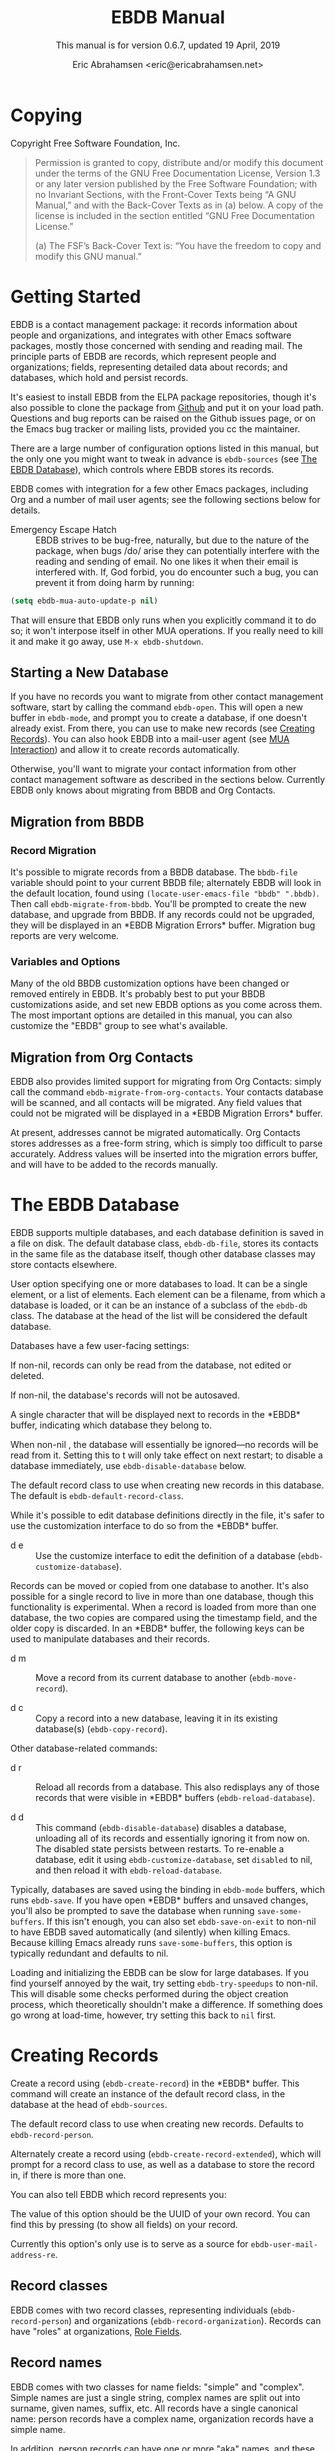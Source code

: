 # -*- sentence-end-double-space: t -*-
#+TEXINFO_CLASS: info
#+TEXINFO_HEADER: @syncodeindex vr cp
#+TEXINFO_HEADER: @syncodeindex fn cp
#+TEXINFO_HEADER: @syncodeindex ky cp
#+AUTHOR: Eric Abrahamsen <eric@ericabrahamsen.net>
#+TITLE: EBDB Manual
#+SUBTITLE: This manual is for version 0.6.7, updated 19 April, 2019
#+TEXINFO_DIR_CATEGORY: Emacs
#+TEXINFO_DIR_TITLE: EBDB: (ebdb)
#+TEXINFO_DIR_DESC: Contact management package
#+OPTIONS: *:nil num:t toc:2 h:4 num:3
#+MACRO: buf \ast{}$1\ast{}
#+MACRO: kbd @@texinfo:@kbd{$1}@@

* Copying
:PROPERTIES:
:COPYING:  t
:END:

Copyright \copy 2016 Free Software Foundation, Inc.

#+BEGIN_QUOTE
Permission is granted to copy, distribute and/or modify this document
under the terms of the GNU Free Documentation License, Version 1.3 or
any later version published by the Free Software Foundation; with no
Invariant Sections, with the Front-Cover Texts being “A GNU Manual,”
and with the Back-Cover Texts as in (a) below.  A copy of the license
is included in the section entitled “GNU Free Documentation License.”

(a) The FSF’s Back-Cover Text is: “You have the freedom to copy and
modify this GNU manual.”
#+END_QUOTE
* Getting Started
EBDB is a contact management package: it records information about
people and organizations, and integrates with other Emacs software
packages, mostly those concerned with sending and reading mail.  The
principle parts of EBDB are records, which represent people and
organizations; fields, representing detailed data about records; and
databases, which hold and persist records.

It's easiest to install EBDB from the ELPA package repositories,
though it's also possible to clone the package from [[https:github.com/girzel/ebdb][Github]] and put it
on your load path.  Questions and bug reports can be raised on the
Github issues page, or on the Emacs bug tracker or mailing lists,
provided you cc the maintainer.

There are a large number of configuration options listed in this
manual, but the only one you might want to tweak in advance is
~ebdb-sources~ (see [[id:9a02f8fb-01e2-4cd8-8166-608814a031f7][The EBDB Database]]), which controls where EBDB
stores its records.

EBDB comes with integration for a few other Emacs packages, including
Org and a number of mail user agents; see the following sections below
for details.

- Emergency Escape Hatch :: EBDB strives to be bug-free, naturally,
  but due to the nature of the package, when bugs /do/ arise they can
  potentially interfere with the reading and sending of email.  No one
  likes it when their email is interfered with.  If, God forbid, you
  do encounter such a bug, you can prevent it from doing harm by
  running:

#+begin_src emacs-lisp
  (setq ebdb-mua-auto-update-p nil)
#+end_src

  That will ensure that EBDB only runs when you explicitly command it
  to do so; it won't interpose itself in other MUA operations.  If you
  really need to kill it and make it go away, use ~M-x ebdb-shutdown~.

** Starting a New Database
#+FINDEX: ebdb-open
If you have no records you want to migrate from other contact
management software, start by calling the command ~ebdb-open~.  This
will open a new buffer in ~ebdb-mode~, and prompt you to create a
database, if one doesn't already exist.  From there, you can use
{{{kbd(c)}}} to make new records (see [[id:692cde31-73be-4faf-b436-7eae8a5d02d1][Creating Records]]).  You can also
hook EBDB into a mail-user agent (see [[id:6a16bc3a-dd20-48af-b532-d5a39da6ab55][MUA Interaction]]) and allow it to
create records automatically.

Otherwise, you'll want to migrate your contact information from other
contact management software as described in the sections below.
Currently EBDB only knows about migrating from BBDB and Org Contacts.
** Migration from BBDB
#+CINDEX: Migration from BBDB
*** Record Migration
#+FINDEX: ebdb-migrate-from-bbdb
It's possible to migrate records from a BBDB database.  The
~bbdb-file~ variable should point to your current BBDB file;
alternately EBDB will look in the default location, found using
~(locate-user-emacs-file "bbdb" ".bbdb)~.  Then call
~ebdb-migrate-from-bbdb~.  You'll be prompted to create the new
database, and upgrade from BBDB.  If any records could not be
upgraded, they will be displayed in an {{{buf(EBDB Migration
Errors)}}} buffer.  Migration bug reports are very welcome.
*** Variables and Options
Many of the old BBDB customization options have been changed or
removed entirely in EBDB.  It's probably best to put your BBDB
customizations aside, and set new EBDB options as you come across
them.  The most important options are detailed in this manual, you can
also customize the "EBDB" group to see what's available.
** Migration from Org Contacts
#+CINDEX: Migration from Org Contacts
#+FINDEX: ebdb-migrate-from-org-contacts
EBDB also provides limited support for migrating from Org Contacts:
simply call the command ~ebdb-migrate-from-org-contacts~.  Your
contacts database will be scanned, and all contacts will be migrated.
Any field values that could not be migrated will be displayed in a
{{{buf(EBDB Migration Errors)}}} buffer.

At present, addresses cannot be migrated automatically.  Org Contacts
stores addresses as a free-form string, which is simply too difficult
to parse accurately.  Address values will be inserted into the
migration errors buffer, and will have to be added to the records
manually.
* The EBDB Database
:PROPERTIES:
:ID:       9a02f8fb-01e2-4cd8-8166-608814a031f7
:END:
EBDB supports multiple databases, and each database definition is
saved in a file on disk.  The default database class, ~ebdb-db-file~,
stores its contacts in the same file as the database itself, though
other database classes may store contacts elsewhere.

#+CINDEX: Creating a database
#+CINDEX: Databases
#+TEXINFO: @defopt ebdb-sources
User option specifying one or more databases to load.  It can be a
single element, or a list of elements.  Each element can be a
filename, from which a database is loaded, or it can be an instance of
a subclass of the ~ebdb-db~ class.  The database at the head of the
list will be considered the default database.
#+TEXINFO: @end defopt

Databases have a few user-facing settings:

#+ATTR_TEXINFO: :options Database @code{boolean} read-only
#+begin_deftypeivar
If non-nil, records can only be read from the database, not edited or
deleted.
#+end_deftypeivar

#+ATTR_TEXINFO: :options Database @code{boolean} auto-save
#+begin_deftypeivar
If non-nil, the database's records will not be autosaved.
#+end_deftypeivar

#+ATTR_TEXINFO: :options Database @code{character} buffer-char
#+begin_deftypeivar
A single character that will be displayed next to records in the
{{{buf(EBDB)}}} buffer, indicating which database they belong to.
#+end_deftypeivar

#+ATTR_TEXINFO: :options Database @code{boolean} disabled
#+begin_deftypeivar
When non-nil , the database will essentially be ignored---no records
will be read from it.  Setting this to t will only take effect on next
restart; to disable a database immediately, use
~ebdb-disable-database~ below.
#+end_deftypeivar

#+ATTR_TEXINFO: :options Database @code{symbol} record-class
#+begin_deftypeivar
The default record class to use when creating new records in this
database.  The default is ~ebdb-default-record-class~.
#+end_deftypeivar

While it's possible to edit database definitions directly in the file,
it's safer to use the customization interface to do so from the
{{{buf(EBDB)}}} buffer.

#+attr_texinfo: :indic @kbd
- d e ::

     #+KINDEX: d e
     Use the customize interface to edit the definition of a database
     (~ebdb-customize-database~).

Records can be moved or copied from one database to another. It's also
possible for a single record to live in more than one database, though
this functionality is experimental. When a record is loaded from more
than one database, the two copies are compared using the timestamp
field, and the older copy is discarded.  In an {{{buf(EBDB)}}} buffer,
the following keys can be used to manipulate databases and their
records.

#+attr_texinfo: :indic @kbd
- d m ::

     #+KINDEX: d m
     Move a record from its current database to another
     (~ebdb-move-record~).

- d c ::

     #+KINDEX: d c
      Copy a record into a new database, leaving it in its existing
     database(s) (~ebdb-copy-record~).

Other database-related commands:

#+attr_texinfo: :indic @kbd
- d r ::

     #+KINDEX: d r
     Reload all records from a database.  This also redisplays any of
     those records that were visible in {{{buf(EBDB)}}} buffers
     (~ebdb-reload-database~).

- d d ::

     #+KINDEX: d d
     This command (~ebdb-disable-database~) disables a database,
     unloading all of its records and essentially ignoring it from now
     on.  The disabled state persists between restarts.  To re-enable
     a database, edit it using ~ebdb-customize-database~, set
     ~disabled~ to nil, and then reload it with
     ~ebdb-reload-database~.

#+CINDEX: Saving the database
#+VINDEX: ebdb-save-on-exit
Typically, databases are saved using the {{{kbd(s)}}} binding in
~ebdb-mode~ buffers, which runs ~ebdb-save~.  If you have open
{{{buf(EBDB)}}} buffers and unsaved changes, you'll also be prompted
to save the database when running ~save-some-buffers~.  If this isn't
enough, you can also set ~ebdb-save-on-exit~ to non-nil to have EBDB
saved automatically (and silently) when killing Emacs. Because killing
Emacs already runs ~save-some-buffers~, this option is typically
redundant and defaults to nil.

#+CINDEX: Loading databases
#+CINDEX: Database load times
#+VINDEX: ebdb-try-speedups
Loading and initializing the EBDB can be slow for large databases.  If
you find yourself annoyed by the wait, try setting ~ebdb-try-speedups~
to non-nil.  This will disable some checks performed during the object
creation process, which theoretically shouldn't make a difference.  If
something does go wrong at load-time, however, try setting this back
to ~nil~ first.
* Creating Records
:PROPERTIES:
:ID:       692cde31-73be-4faf-b436-7eae8a5d02d1
:END:
#+CINDEX: Creating records
#+KINDEX: c
#+FINDEX: ebdb-create-record
Create a record using {{{kbd(c)}}} (~ebdb-create-record~) in the
{{{buf(EBDB)}}} buffer.  This command will create an instance of the
default record class, in the database at the head of ~ebdb-sources~.

#+ATTR_TEXINFO: :options ebdb-default-record-class
#+begin_defopt
The default record class to use when creating new records.  Defaults
to ~ebdb-record-person~.
#+end_defopt

#+FINDEX: ebdb-create-record-extended
#+KINDEX: C
Alternately create a record using {{{kbd(C)}}}
(~ebdb-create-record-extended~), which will prompt for a record class to use,
as well as a database to store the record in, if there is more than
one.

You can also tell EBDB which record represents you:

#+ATTR_TEXINFO: :options ebdb-record-self
#+begin_defopt
The value of this option should be the UUID of your own record.  You
can find this by pressing {{{kbd(T)}}} (to show all fields) on your
record.
#+end_defopt

Currently this option's only use is to serve as a source for
~ebdb-user-mail-address-re~.
** Record classes
EBDB comes with two record classes, representing individuals
(~ebdb-record-person~) and organizations (~ebdb-record-organization~).
Records can have "roles" at organizations, [[id:1398bd78-b380-4f36-ab05-44ea5ca8632f][Role Fields]].
** Record names
EBDB comes with two classes for name fields: "simple" and "complex".
Simple names are just a single string, complex names are split out
into surname, given names, suffix, etc.  All records have a single
canonical name: person records have a complex name, organization
records have a simple name.

In addition, person records can have one or more "aka" names, and
these akas can be either simple or complex.  When adding fields to a
record, the simple name class is labeled "nickname", and the complex
class is labeled "alt name".
* Record Fields
:PROPERTIES:
:ID:       4170bd36-64bf-44b4-87d0-29fbed968851
:END:
** Inserting New Fields
#+CINDEX: Inserting new fields
#+KINDEX: i
#+FINDEX: ebdb-insert-field
Pressing {{{kbd(i)}}} (~ebdb-insert-field~) with point on a record
will prompt for a field type, then field values, and add the field to
the record.  See below for more information about the various kinds of
fields.

When entering field data, optional data can be skipped by entering a
blank string, or by pressing {{{kbd(C-g)}}}.  The first {{{kbd(C-g)}}}
will cancel the current data prompt; the second {{{kbd(C-g)}}} will
cancel the creation of the field altogether.  For instance, when
creating address fields, EBDB will allow you to create an arbitrary
number of street lines.  When you've added enough, either enter a
blank string, or hit {{{kbd(C-g)}}}.
** Editing Existing Fields
#+CINDEX: Editing fields
#+KINDEX: e
#+FINDEX: ebdb-edit-field
Pressing {{{kbd(e)}}} (~ebdb-edit-field~) with point on a field will
allow you to edit an existing field, with the previous values as
defaults.

#+KINDEX: E
#+FINDEX: ebdb-edit-field-customize
Alternately, press {{{kbd(E)}}} (~ebdb-edit-field-customize~) to edit
the field's values using the Customize interface.  Some fields have
slots that can only be edited this way; other fields have slots that
cannot be edited at all once the field is created.
** Deleting Records and Fields
#+CINDEX: Deleting records
#+CINDEX: Deleting fields
#+KINDEX: C-k
#+FINDEX: ebdb-delete-record-or-field
Pressing {{{kbd(C-k)}}} on a field will ask you for confirmation, then
delete the field.  Pressing {{{kbd(C-k)}}} while point is on or before
a record's main name will instead prompt to delete the whole record.
** Field Types
:PROPERTIES:
:ID:       cb2190f4-f2e6-4082-9671-24e11e5cc0c6
:END:
Fields can be classed in a few different categories.  Some are
"plumbing" fields, that are present for all records, but not generally
visible or user-editable: these include the creation date, timestamp,
and UUID.  You can view these fields by hitting {{{kbd(T)}}} on the
record.  Other fields are "built-in": basic fields that get special
treatment.  These include the name, mail, phone, address, and notes
fields.  EBDB comes with default classes for these fields: if you
would like to use different defaults, you can create new classes
(inheriting from the existing ones) and use those instead.  See
[[id:a58993a8-0631-459f-8bd6-7155bb6df605][Hacking EBDB]] for more information.

Besides the "plumbing" and "built-in" fields, all other fields are
referred to as "user" fields.  These can hold any kind of information
you want to associate with a record.  Some user fields are simple
string keys and string values; others have more complicated data
structures and behavior.

When adding a field to a record, you'll be prompted for a field type.
The list will include the built-in fields, more complicated field
types, and also all the simple string keys you've defined so far.  If
you enter a string key that EBDB hasn't seen before, it will prompt
for confirmation, then define that key for future use.

EBDB comes with more complicated classes including "anniversary",
"url", "id", "relation", "role" and more.  Many of these fields have
their own list of labels: for instance, anniversary fields may be
labeled "birthday" or "wedding", and URL fields might be labeled
"homepage" or "file-sharing".

In the case of fields with labels, you'll first choose the general
field ("anniversary"), then enter the field data, and lastly choose a
label ("birthday").  Again, if you choose a label that hasn't been
seen before, EBDB will first prompt for confirmation, then define the
label for future use.  You can also enter an empty string or hit
{{{kbd(C-g)}}} to omit the label altogether.

Loading secondary libraries may make more field types available.
*** Role fields
:PROPERTIES:
:ID:       1398bd78-b380-4f36-ab05-44ea5ca8632f
:END:
One type of field worth mentioning in particular is the role field.
EBDB records come in two types at present: person and organization.
People have roles at organizations: jobs, volunteer positions, etc.
People are also likely to have roles at more than one organization.

When adding a role field to a record, you'll be prompted for a string
label denoting eg.@@texinfo:@:@@ a job title, prompted for an
organization, and prompted for a mail address that belongs only to
this role field (ie.@@texinfo:@:@@ an institutional email address).
If the organization has a "domain" field type, and the person has an
existing mail address that matches that domain, you'll be prompted to
move that address to the role field.

When viewing organization records, the role fields for all related
person records are also displayed as part of the organization record.

If a person's role at an organization later comes to an end, the role
field can be deleted, or marked as "defunct", if record keeping is
desired.  This can only be done using the customize-based editing
interface (the {{{kbd(E)}}} key on the role field).

In fact, in addition to a mail field, role fields can contain an
arbitrary number of other fields, representing metadata about the role
(an employee number, employment start date, etc).  The author has yet
to come up with a good interface for viewing and manipulating these
extra fields, however, so the functionality remains hidden.
Suggestions are very welcome.

#+FINDEX: ebdb-create-record-and-role
It can often feel a little clunky creating a new organization to
associate with a person, or vice versa.  EBDB provides a convenience
function to create a new person or organization record, and associate
it with the existing record under point, in one step, using the
{{{kbd(F)}}}.  This will create a new organization if point is on a
person record, or a new person if point is on an organization.

*** Tag field
:PROPERTIES:
:ID:       d9073bc7-8731-4919-9fc0-7d1dcf98426e
:END:
EBDB comes with a field holding arbitrary tags for records.  When
searching on the tags field (using {{{kbd(/ t)}}} and selecting
"tags"), EBDB provides the same tag search syntax as Org does,
eg.@@texinfo:@:@@ "work|laptop+night".  @@texinfo:@xref{Matching
tags and properties,,,org}@@ for more information.

The @@texinfo:@file{@@ebdb-org@@texinfo:}@@ library alters the
behavior of this class, offering all the user's Org-file tags for
completion.  [[id:ee6b5ccb-a7a6-4c42-84a5-9eb0bbdc040f][Org Integration]].
*** Mail folder field
The "mail folder" field is used to indicate which folder or group
incoming mail from the contact should be filed into.  Currently only
Gnus supports this; support in other MUAs is forthcoming.
* MUA Interaction
:PROPERTIES:
:ID:       6a16bc3a-dd20-48af-b532-d5a39da6ab55
:END:
One of EBDB's most important features is the ability to create, update
and display records based on messages received or sent in your mail
user agent(s).  In theory, EBDB can be integrated with any software
package, but it's most common to use it in conjunction with sending
and receiving emails.
** Loading MUA Code

MUA code is activated simply by loading the relevant library.  Keep in
mind that mail-reading clients and mail-sending clients are considered
separate MUAs.  For instance, if you use the Gnus package for reading
mail, and Message for sending it, you'll want two require statements:

#+BEGIN_SRC elisp
(require 'ebdb-gnus)
(require 'ebdb-message)
#+END_SRC

There are other packages that provide other MUA integration: these are
likewise activated simply by requiring the relevant library, named
"ebdb-<MUA>".  MUAs supported by EBDB include gnus, message, mh-e,
mu4e, wl, and rmail.
** Display and Updating

#+CINDEX: MUA Display
#+CINDEX: MUA Updating
When a message is opened in an MUA, EBDB can do certain things with
the records referenced in that message. It can:

- Pop up a buffer displaying the records.
- Create new records, or alter existing records, based on information
   provided by the MUA.
- Run automatic rules to edit the records.
- Provide keybindings to manually edit the records.

Each of these functionalities is optional, and can be customized
independently of the others.
*** Pop-up Buffers
#+CINDEX: Pop-up buffers
Each MUA creates its own EBDB pop-up buffer, with a name like
{{{buf(EBDB-Gnus)}}} or {{{buf(EBDB-Rmail)}}}.  MUAs will re-use their
own buffers, and will not interfere with buffers the user has created
using the ~ebdb~ command, or by cloning or renaming existing buffers.

#+ATTR_TEXINFO: :options ebdb-mua-pop-up
#+begin_defopt
If nil, MUAs will not automatically pop up buffers.  It is still
possible to manually create the buffer using interactive commands (see
below).
#+end_defopt

#+ATTR_TEXINFO: :options ebdb-mua-default-formatter
#+begin_defopt
The default formatter to use for MUA pop-up buffers.  The value of
this option should be an instance of either the
~ebdb-formatter-ebdb-multiline~ or the ~ebdb-formatter-ebdb-oneline~
class; it defaults to ~ebdb-default-multiline-formatter~.  Other
likely options would be the value of ~ebdb-default-oneline-formatter~,
or a custom-made formatter, see [[id:20fc7a2a-55a9-43ef-9534-9e5887682a88][Customizing Record Display]].
#+end_defopt

EBDB can also integrate with atomic windows (@@texinfo:@xref{Atomic
Windows,,,elisp}@@).

#+ATTR_TEXINFO: :options ebdb-join-atomic-windows
#+begin_defopt
When non-nil (the default), EBDB buffers that are popped up within
existing atomic windows will become part of the atomic window.
Otherwise they will be opened to one side of the atomic window.
#+end_defopt

#+ATTR_TEXINFO: :options ebdb-default-window-size
#+begin_defopt
Set to a float between 0 and 1 to specify how much of an existing
window the popped-up {{{buf(EBDB)}}} buffer should occupy.
#+end_defopt

In addition, each MUA has its own customization option for controlling
the window size of pop-up buffers.  Each option is named as
~ebdb-<MUA>-window-size~, and each defaults to
~ebdb-default-window-size~.

Beyond this, there are no other user customization options controlling
the layout of MUA pop-up buffers.  Further customization will likely
be added in the future: please complain to the author.
*** Auto-Updating Records
EBDB can automatically update the name and mail addresses of records
based on information in an MUA message. The first and most important
option governing this behavior is:

#+ATTR_TEXINFO: :options ebdb-mua-auto-update-p
#+begin_defopt
This option determines how EBDB acts upon mail addresses found in
incoming messages.  If nil, nothing will happen.  Other options
include the symbols ~existing~ (only search for and display existing
records), ~update~ (only find existing records, and update their name
and mail fields as necessary), ~query~ (find existing records, and
query about the editing and creation of new records), and ~create~
(automatically create new records).  A value of ~t~ is considered
equivalent to ~create~.  The option can also be set to a function
(called with no arguments) which returns one of the above symbols.
#+end_defopt

For instance, say you want to automatically create records for
addresses you send mail to, but _not_ when sending messages to
newsgroups.  If you're using ~message-mode~, you could use the
following:

#+begin_src elisp
  (setq ebdb-message-auto-update-p
        (lambda ()
          (unless (ebdb-mua-message-header "Newsgroups")
            'query)))
#+end_src

This option only governs what EBDB does automatically, each time a
message is displayed.  The same process can be run interactively using
the commands below.

In many cases it's useful to have different auto-update behavior in
different MUAs.  In particular, you might want to automatically create
records for addresses as you send messages to them, but retain manual
control over creating records from messages you receive.  EBDB
provides two more-specific versions of ~ebdb-mua-auto-update-p~:

#+ATTR_TEXINFO: :options ebdb-mua-sender-update-p
#+begin_defopt
The default "update-p" value for all mail-sending MUAs.
#+end_defopt

#+ATTR_TEXINFO: :options ebdb-mua-reader-update-p
#+begin_defopt
The default "update-p" value for all mail-reading MUAs.
#+end_defopt

#+VINDEX: ebdb-gnus-auto-update-p
#+VINDEX: ebdb-message-auto-update-p
#+VINDEX: ebdb-rmail-auto-update-p
#+VINDEX: ebdb-mhe-auto-update-p
#+VINDEX: ebdb-mu4e-auto-update-p
#+VINDEX: ebdb-wl-auto-update-p
#+VINDEX: ebdb-vm-auto-update-p
Even finer-grained control is available using per-MUA versions of the
option, all of them named after the pattern
~ebdb-<MUA>-auto-update-p~.

When updating records either automatically or interactively, a few
more options come into play:

#+ATTR_TEXINFO: :options ebdb-add-name
#+begin_defopt
Whether to automatically change record names.  See docstring for
details.
#+end_defopt

#+ATTR_TEXINFO: :options ebdb-add-aka
#+begin_defopt
Whether to automatically add new names as akas.  See docstring for
details.
#+end_defopt

#+ATTR_TEXINFO: :options ebdb-add-mails
#+begin_defopt
How to handle apparently new mail addresses.  See docstring for
details.
#+end_defopt

There are also options governing whether EBDB will consider a mail
address or not:

#+ATTR_TEXINFO: :options ebdb-accept-header-list
#+begin_defopt
An alist governing which addresses in which headers will be accepted.
See docstring for details.
#+end_defopt

#+ATTR_TEXINFO: :options ebdb-ignore-header-list
#+begin_defopt
An alist governing which addresses in which headers will be ignored.
See docstring for details.
#+end_defopt

#+VINDEX: ebdb-record-self
#+ATTR_TEXINFO: :options ebdb-user-name-address-re
#+begin_defopt
A regular expression matching the user's own mail address(es).  In
addition to a regexp, this can also be the symbol ~message~, in which
case the value will be copied from ~message-alternative-emails~, or
the symbol ~self~, in which case the value will be constructed from
the record pointed to by the option ~ebdb-record-self~.
#+end_defopt

When auto update is set to ~query~, and the user has already told EBDB
not to automatically create or update a record for a given mail
address, it can be annoying when opening the message a second timed to
be prompted again.  It is possible to permanently ignore a mail
address, by saving it to disk.

#+CINDEX: Permanently ignoring mail addresses
#+ATTR_TEXINFO: :options ebdb-permanent-ignores-file
#+begin_defopt
A file in which to save permanently-ignored mail addresses.  This
defaults to ".ebdb-permanent-ignores" in the user's Emacs directory,
but can be set to a different location, or to nil to disable saving of
the ignored list altogether.
#+end_defopt

When EBDB queries to create or update a record, the {{{kbd(i)}}} key
will ignore the mail permanently; the {{{kbd(I)}}} key will ignore the
entire domain.  If the above option is nil, the mail will be ignored
for this session only, otherwise it will be saved to disk the next
time EBDB is saved.

It's also possible to add addresses manually, while EBDB is shut down.
The format is one address per line, with no attached name or angle
brackets.  Domains to be ignored should start with the "@" symbol.
The addresses are matched literally (though case-insensitively); it's
not possible to use regexps.
*** Noticing and Automatic Rules

#+CINDEX: Automatic Rules
In addition to updating records' name and mail fields, it's possible
to run other arbitrary edits on records when they are referenced in a
message.  This process is called "noticing".  Two hooks are run as a
part of noticing:

#+ATTR_TEXINFO: :options ebdb-notice-record-hook
#+begin_defopt
This hook is run once per record noticed, with two arguments: the
record, and one of the symbols ~sender~ and ~recipient~, indicating
where in the message headers the record was found.
#+end_defopt

#+ATTR_TEXINFO: :options ebdb-notice-mail-hook
#+begin_defopt
This hook is run once per mail message noticed: if multiple addresses
belong to a single record, it will be called once per address.  The
hook is run with one argument: the record.
#+end_defopt

#+FINDEX: ebdb-notice-field
When a record is noticed, it will also call the method
~ebdb-notice-field~ on all of its fields.  Using this method requires
a bit of familiarity with @@texinfo:@ref{Generic
Functions,,,elisp}@@; suffice it to say that the first argument is the
field instance being noticed, the second argument is one of the
symbols ~sender~ or ~recipient~, and the third argument is the record
being noticed.

*** Interactive Commands
:PROPERTIES:
:ID:       38166454-6750-48e9-a5e5-313ff9264c6d
:END:
Some interactive commands are also provided for operating on the
relevant EBDB records.  In message-reading MUAs, EBDB creates its own
keymap, and binds it to the key ";".  The following list assumes this
binding, and only specifies the further binding.  Ie, press ";:" to
call ~ebdb-mua-update-records~.

#+attr_texinfo: :indic @kbd
- : ::

     #+KINDEX: ; :
     #+FINDEX: ebdb-mua-update-records
     If the option ~ebdb-mua-auto-update-p~ is nil, this command
     (~ebdb-mua-update-records~) can be used to do the same thing, and
     will behave as if that option were set to ~query~.

- ; ::

     #+KINDEX: ; ;
     #+FINDEX: ebdb-mua-display-all-records
     If the option ~ebdb-mua-pop-up~ is nil, this command can be used
     to do the same thing (~ebdb-mua-display-all-records~).

- ' ::

     #+KINDEX: ; '
     #+FINDEX: ebdb-mua-edit-sender-notes
     Edit the notes field of the message sender
     (~ebdb-mua-edit-sender-notes~).

- @@texinfo:@quotedblright{}@@ ::

     #+KINDEX: ; "
     #+FINDEX: ebdb-mua-in-ebdb-buffer
     This command moves point to the relevant EBDB pop-up buffer
     (popping the buffer up first, if necessary).  You can then issue
     commands in the EBDB buffer as usual, with the exception that
     {{{kbd(q)}}} will move point back to the previously-selected
     window, rather than quitting the EBDB buffer.

- s ::

     #+KINDEX: ; s
     #+FINDEX: ebdb-mua-snarf-article
     This command scans the body text of the current message, and
     attempts to snarf new record information from it.  Email
     addresses and names in the body text will be handled, as will
     information in the headers of forwarded mail, and information in
     the signature will be associated with the sender.  The user is
     always prompted before edits are made.  This functionality is
     highly unreliable, and probably won't work as advertised.

- t ::

     #+KINDEX: ; t
     #+FINDEX: ebdb-mua-toggle-records-format
     This command toggles the displayed records between the multiline
     and oneline display formats.

Other command are not bound by default:

#+attr_texinfo: :options Command ebdb-mua-yank-cc
#+begin_deffn
Prompt for an existing {{{buf(EBDB)}}} buffer, and add addresses for
all the records displayed there to the "CC:" line of the message being
composed.  This command is not bound by default, because the EBDB
keymap is not bound by default in message composition MUAs.
#+end_deffn

#+attr_texinfo: :options Command ebdb-mua-display-sender
#+begin_deffn
Only display the sender.
#+end_deffn

#+attr_texinfo: :options Command ebdb-mua-display-recipients
#+begin_deffn
Only display the recipients.
#+end_deffn

#+attr_texinfo: :options Command ebdb-mua-display-all-recipients
#+begin_deffn
Only display recipients, using all mail addresses from the message.
#+end_deffn
** EBDB and MUA summary buffers

EBDB can affect the way message senders are displayed in your MUA's
summary buffer.  It can do this in two ways: 1) by changing the way
the contact name is displayed, and 2) by optionally displaying a
one-character mark next to the contact's name.
*** Sender name display
EBDB can "unify" the name displayed for a sender that exists in the
database.  In general, an MUA will display the name part of the From:
header in the mailbox summary buffer.  EBDB can replace that display
name with information from the database.  This only works for Gnus,
which allows for overriding how message senders are displayed.  The
format letter (see below) should be added to
~gnus-summary-line-format~ for Gnus (which see).

#+attr_texinfo: :options ebdb-message-clean-name-function
#+begin_defopt
A function used to clean up the name extracted from the headers of a
message.
#+end_defopt

#+attr_texinfo: :options ebdb-message-mail-as-name
#+BEGIN_defopt
If non-nil, the mail address will be used as a fallback for new record
names.
#+END_defopt

#+attr_texinfo: :options ebdb-mua-summary-unification-list
#+BEGIN_defopt
A list of fields used by ~ebdb-mua-summary-unify~ to return a value
for unification.  See docstring for details.
#+END_defopt

#+attr_texinfo: :options ebdb-mua-summary-unify-format-letter
#+BEGIN_defopt
Format letter to use for the EBDB-unified sender name in a Gnus
summary buffer.  Defaults to "E".
#+END_defopt

*** Summary buffer marks
EBDB can display a one-character mark next to the name of senders that
are in the database---at present this is only possible in the Gnus
and VM MUAs.  This can be done in one of three ways.  From most
general to most specific:

#+attr_texinfo: :options ebdb-mua-summary-mark
#+BEGIN_defopt
Set to a single-character string to use for all senders in the EBDB
database.  Set to nil to not mark senders at all.
#+END_defopt

#+attr_texinfo: :options ebdb-record ebdb-mua-make-summary-mark record
#+BEGIN_defmethod
This generic function accepts @@texinfo:@var{record}@@ as a single
argument, and returns a single-character string to be used as a mark.
#+END_defmethod

Alternately, give a record an instance of the "summary mark" field
class to use that specific mark for that record.

Marks are displayed in MUA summary buffers by customizing the format
string provided by Gnus, and adding the EBDB-specific format code:

#+attr_texinfo: :options ebdb-mua-summary-mark-format-letter
#+BEGIN_defopt
Format letter to use in the summary buffer format string to mark a
record.  Defaults to "e".
#+END_defopt
** Mail Address Completion
:PROPERTIES:
:ID:       f035aefc-53b1-4d05-b980-8ae0ac851275
:END:
Emacs' two message-composition modes are ~message-mode~ and
~mail-mode~, the former having somewhat obsoleted the latter -- EBDB
supports both.

The main use of EBDB in message composition is to complete email
addresses of contacts, obviously.  The following options govern this
behavior:

#+ATTR_TEXINFO: :options ebdb-complete-mail
#+BEGIN_defopt
If non-nil, EBDB will provide mail completion in mail composition
buffers.  If it is the symbol ~capf~, EBDB will add it's own
completion function to the local value of
~completion-at-point-functions~.  Otherwise, it will clobber the
existing binding of {{{kbd(@key{TAB})}}} and replace it with the
function ~ebdb-complete-mail~.  (Technically, in ~message-mode~, it
will ensure this function is called instead of ~message-expand-name~.)
#+END_defopt

#+ATTR_TEXINFO: :options ebdb-mail-avoid-redundancy
#+BEGIN_defopt
If nil, mail completion will always insert a full "First Last
<first.last@example.com>" string, even when the contact's name is
deemed to be redundant with the email address itself.  If set to the
symbol ~mail-only~, the name will never be inserted.  If any other
non-nil value, the name will be elided if it appears to be redundant.
#+END_defopt

#+ATTR_TEXINFO: :options ebdb-complete-mail-allow-cycling
#+BEGIN_defopt
If non-nil, cycle mail addresses when completing mails.  The exact
behavior of this setting depends a bit on the value of
~ebdb-complete-mail~.  If completion at point is being used, this can
be set to an integer N, specifying that cycling may take place if
there are N or fewer candidate completion strings.  If the function
~ebdb-complete-mail~ is being used, a non-nil value will allow cycling
among all of a single contact's mail addresses, once the contact
itself has been selected.
#+END_defopt

#+ATTR_TEXINFO: :options ebdb-completion-display-record
#+BEGIN_defopt
If non-nil, display each newly-completed record in a pop-up
{{{buf(EBDB)}}} buffer.
#+END_defopt

#+ATTR_TEXINFO: :options ebdb-complete-mail-hook
#+BEGIN_defopt
A hook run after a successful completion.
#+END_defopt

#+ATTR_TEXINFO: :options ebdb-mail-abbrev-expand-hook
#+BEGIN_defopt
A single function called each time an alias is expanded in a
composition buffer.  The function is called with two arguments: the
alias name, and the list of corresponding mail addresses.
#+END_defopt

*** A Note on Completion
As mentioned above, EBDB completion can be done either using the
completion at point framework, or its own ~ebdb-complete-mail~
function.  The two don't behave exactly the same, however: completion
at point works from a pre-constructed list of strings, while
~ebdb-complete-mail~ conducts an actual search of the database.  This
means that the former is faster, but the latter will find more
records, particularly if search options like ~ebdb-case-fold-search~
are in effect.

* Specific MUAs
** Gnus
EBDB has a little more support for Gnus than the other MUAs, for no
other reason than that Gnus is what the author uses.
*** Posting Styles
Gnus provides a "posting styles" mechanism which allows the user to
set up specific mail composition styles (custom headers and
signatures, etc) when writing mails to certain recipients.  The
mechanism examines Gnus group names to determine which styles to use.
EBDB can fake this mechanism so that different styles are used when
composing messages to different records.

#+attr_texinfo: :options ebdb-gnus-post-style-function
#+BEGIN_defopt
Set this option to a callable which accepts two arguments, a record
instance and a mail instance.  The callable should examine these
arguments and return the string name of a Gnus group to use for
looking up posting styles, or nil to use Gnus' defaults.
#+END_defopt

When writing this function, functions such as ~ebdb-record-field~ and
~ebdb-record-current-fields~ may come in handy.  Here's a less-obvious
example that dispatches styles depending on which database the record
belongs to:

#+BEGIN_SRC elisp
  (setq ebdb-gnus-post-style-function
        (lambda (rec _mail)
          (let ((dbs (ebdb-record-databases rec)))
            (if (object-assoc "File: work.dat" 'label dbs)
                "nnimap+WorkAccount:INBOX"
              "nnimap+PersonalAccount:INBOX"))))
#+END_SRC

A current limitation of this functionality is that it only works when
composing a mail to a single recipient.  If you mark several records
in a {{{buf(EBDB)}}} buffer and compose a mail to them collectively,
the mechanism will be bypassed.
* EBDB Buffers
:PROPERTIES:
:ID:       877ca77a-06d6-4fbf-87ec-614d03c37e30
:END:
EBDB can create several separate buffers for displaying contacts.
Typically, each MUA creates its own buffer, with names like
{{{buf(EBDB-Gnus)}}}, etc.  Users can also create their own buffers
that won't be interfered with by MUA pop-up action.  Calling the
~ebdb~ command directly will create such a "user-owned" buffer; it's
also possible to create more by using the ~ebdb-clone-buffer~ and
~ebdb-rename-buffer~ commands within existing EBDB buffers.

#+attr_texinfo: :options ebdb-buffer-name
#+BEGIN_defopt
The base string that is used to create EBDB buffers, without
asterisks.  Defaults to "EBDB".
#+END_defopt

#+attr_texinfo: :indic @kbd
- b c ::

     #+KINDEX: b c
     #+FINDEX: ebdb-clone-buffer
     Prompt for a buffer name, and create a new EBDB buffer displaying
     the same records as the original buffer (~ebdb-clone-buffer~).

- b r ::

     #+KINDEX: b r
     #+FINDEX: ebdb-rename-buffer
     Rename the current EBDB buffer (~ebdb-rename-buffer~).  If this
     is done in a MUA pop-up buffer, the original buffer will be
     recreated next time the MUA requests another pop up.
** Searching
#+CINDEX: Searching the EBDB
#+KINDEX: / /
The most general search is performed with {{{kbd(/ /)}}}, which
searches on many different record fields and displays the results.

The EBDB major mode provides many keys for searching on specific
record fields.  Most of these keys are used after one of three prefix
keys, which change the behavior of the search: {{{kbd(/)}}} clears the
buffer and searches the whole database, {{{kbd(|)}}} searches only
among the records already displayed, and {{{kbd(+)}}} searches the
whole database and appends the results to the records already
displayed.

For instance, record name search is on the key {{{kbd(n)}}}, meaning
you can use {{{kbd(/ n)}}}, {{{kbd(| n)}}}, or {{{kbd(+ n)}}}.
Search keys that work this way are:

#+attr_texinfo: :indic @kbd
- n :: Search names
- o :: Search organizations
- p :: Search phones
- a :: Search addresses
- m :: Search mails
- t :: Search tags
- x :: Search user fields (prompts for which field to search on)
- c :: Search records that have been modified since last save
- C :: Search by record class
- D :: Prompt for a database and display all records belonging to that
  database

Search commands that currently only work with the {{{kbd(/)}}} prefix
are:

#+attr_texinfo: :indic @kbd
- / 1 :: Prompt for a single record, and display it
- / d :: Search duplicate records

#+CINDEX: Inverting searches
Searches can be inverted:

#+attr_texinfo: :indic @kbd
- ! ::
     #+KINDEX: !
     #+FINDEX: ebdb-search-invert
     Invert the results of the next search (~ebdb-search-invert~).

#+CINDEX: Search history
Each user-created {{{buf(EBDB)}}} buffer keeps track of search history
in that buffer.  To pop back to previous searches, use:

#+attr_texinfo: :indic @kbd
- ^ ::
     #+KINDEX: ^
     #+FINDEX: ebdb-search-pop
     ~ebdb-search-pop~
*** Changing Search Behavior
#+CINDEX: Customizing search
There are three ways to alter the behavior of EBDB searches.

#+attr_texinfo: :options ebdb-case-fold-search
#+BEGIN_defopt
An equivalent to the regular ~case-fold-search~ variable, which
see.  Defaults to the value of that variable.
#+END_defopt

#+attr_texinfo: :options ebdb-char-fold-search
#+BEGIN_defopt
Controls whether character folding is used when matching search
strings against record values.
#+END_defopt

#+attr_texinfo: :options ebdb-search-transform-functions
#+BEGIN_defopt
A list of functions that can be used to arbitrarily transform search
strings.  Each function should accept a single string argument, and
return the transformed string.  If the search criterion is not a
string (some fields produce sexp search criteria) these functions
will not be used.
#+END_defopt

Be careful of potential interaction between character folding and
transform functions.  Character folding works by calling
~char-fold-to-regexp~ on the search string, effectively replacing
foldable characters within the string using regular expressions.  This
process happens _after_ the transform functions have run, so there is
a possibility for unexpected search behavior.
** The Basics of ebdb-mode
EBDB buffers inherit from special-mode, and so the usual special-mode
keybindings apply.

#+attr_texinfo: :indic @kbd
- n ::

     #+KINDEX: n
     #+FINDEX: ebdb-next-record
     Move point to the next record (~ebdb-next-record~).

- p ::

     #+KINDEX: p
     #+FINDEX: ebdb-prev-record
     Move point to the previous record (~ebdb-prev-record~).

- N ::

     #+KINDEX: N
     #+FINDEX: ebdb-next-field
     Move point to the next field (~ebdb-next-field~).

- P ::

     #+KINDEX: P
     #+FINDEX: ebdb-prev-field
     Move point to the previous field (~ebdb-prev-field~).

- c ::

     #+KINDEX: c
     #+FINDEX: ebdb-create-record
     Create a new person record in the primary database
     (~ebdb-create-record~).

- C ::

     #+KINDEX: C
     #+FINDEX: ebdb-create-record-extended
     Prompt for database and record class, then create a new record
     (~ebdb-create-record-extended~).

- i ::

     #+KINDEX: i
     #+FINDEX: ebdb-insert-field
     Insert a new field into the record under point, or the marked
     records (~ebdb-insert-field~).

- e ::

     #+KINDEX: e
     #+FINDEX: ebdb-edit-field
     Edit the field under point (~ebdb-edit-field~).

- E ::

     #+KINDEX: E
     #+FINDEX: ebdb-edit-field-customize
     Use the extended customize interface to edit the field under
     point (~ebdb-edit-field-customize~).

- ; ::

     #+KINDEX: ;
     #+FINDEX: ebdb-edit-foo
     Either insert/edit the record's notes field or, with a prefix
     arg, prompt for an existing field and edit it (~ebdb-edit-foo~).

- C-k ::

     #+KINDEX: C-k
     #+FINDEX: ebdb-delete-field-or-record
     With point on a record field, offer to delete that field.  With
     point on a record header, offer to delete the whole
     record (~ebdb-delete-field-or-record~).

- @@texinfo:@kbd{@key{RET}}@@ ::

     #+KINDEX: RET
     #+FINDEX: ebdb-record-action
     #+CINDEX: Field actions
     Run an "action" on the field under point
     (~ebdb-record-action~). If multiple actions are provided, you'll
     be prompted to choose one.  Not all fields provide actions.
     {{{kbd(@key{RET})}}} on a mail field will compose a message to
     that mail address.

- m ::

     #+KINDEX: m
     #+FINDEX: ebdb-mail
     Begin composing a message to the record under point
     (~ebdb-mail~).  With a prefix arg, prompt for the mail address to
     use; otherwise use the record's primary address.

- M ::

     #+KINDEX: M
     #+FINDEX: ebdb-mail-each
     Begin composing a separate message to each marked record in the
     current {{{buf(EBDB)}}} buffer, or all records in the buffer if
     none are marked.  In addition, prompt for a common subject header
     line to use for each message, as well as records to add to the
     "Cc" and "Bcc" headers.  Then optionally prompt for a character,
     interpreted as the name of a register.  If that register contains
     text, insert the text as the body of each message.

     This function works as a sort of poor-man's mail merge; it lacks
     the ability to interpolate variables in the body text.

- t ::

     #+KINDEX: t
     #+FINDEX: ebdb-toggle-records-format
     Toggle between a multi-line, one-line, and full display (see [[id:20fc7a2a-55a9-43ef-9534-9e5887682a88][Customizing
     Record Display]]) (~ebdb-toggle-records-format~).

- T ::

     #+KINDEX: T
     #+FINDEX: ebdb-toggle-all-records-format
     Toggle the display of all the records in the current
     {{{buf(EBDB)}}} buffer.  (~ebdb-toggle-all-records-format~).

- r ::

     #+KINDEX: r
     #+FINDEX: ebdb-reformat-records
     Redisplay the record under point (~ebdb-reformat-records~).

- o ::

     #+KINDEX: o
     #+FINDEX: ebdb-omit-records
     Remove the record under point (or marked records) from the buffer
     (does not delete the records) (~ebdb-omit-records~).

- I ::

     #+KINDEX: I
     #+FINDEX: ebdb-cite-records-ebdb
     Put a "citation" for the record under point (or marked records)
     onto the kill ring (~ebdb-cite-records-ebdb~).  A "citation" is a
     name-and-mail string for the record.  Prompt for a style, meaning
     a textual mode.  With a prefix arg, arrange citations in a list,
     otherwise inline.

- w f ::

     #+KINDEX: w f
     #+FINDEX: ebdb-copy-fields-as-kill

     Copy the string value of the field under point to the kill ring
     (~ebdb-copy-fields-as-kill~).

- w r ::

     #+KINDEX: w r
     #+FINDEX: ebdb-copy-records-as-kill
     Copy a string representation of the whole record under point to
     the kill ring (~ebdb-copy-records-as-kill~).

- w m ::

     #+KINDEX: w m
     #+FINDEX: ebdb-copy-mail-as-kill
     Copy a name-plus-mail string citation for the record under point
     to the kill ring (~ebdb-copy-mail-as-kill~).  These strings look
     like "John Q Public <john@public.com>".  By default this will use
     the record's primary address; supply a prefix arg to be prompted
     for which address to use.

- g ::

     #+KINDEX: g
     #+FINDEX: revert-buffer
     Redisplay all visible records (~revert-buffer~).

- ? ::

     #+KINDEX: ?
     #+FINDEX: ebdb-help
     Show a very brief help message (~ebdb-help~).

- h ::

     #+KINDEX: h
     #+FINDEX: ebdb-info
     Open this manual (~ebdb-info~).

- s ::

     #+KINDEX: s
     #+FINDEX: ebdb-save
     Save all databases (~ebdb-save~).

- q ::

     #+KINDEX: q
     #+FINDEX: quit-window
     Delete the {{{buf(EBDB)}}} window (~quit-window~).

[[id:692cde31-73be-4faf-b436-7eae8a5d02d1][Creating Records]] and [[id:4170bd36-64bf-44b4-87d0-29fbed968851][Record Fields]] for more on record creation and
field manipulation.
** Customizing Record Display
:PROPERTIES:
:ID:       20fc7a2a-55a9-43ef-9534-9e5887682a88
:END:
#+VINDEX: ebdb-default-multiline-formatter
#+VINDEX: ebdb-default-oneline-formatter
The appearance of records in {{{buf(EBDB)}}} buffers can be
customized.  The display of records is controlled by objects called
formatters, and two such objects are provided by default, one creating
a multi-line display of records (the value of
~ebdb-default-multiline-formatter~), and another creating a
single-line display (~ebdb-default-oneline-formatter~).  Some
customization options are provided to influence the behavior of these
formatters (see the ~ebdb-record-display~ group), but users familiar
with EIEIO objects can also manipulate formatter slot-values directly,
override display methods, or write entirely new formatters.  Any
formatter that inherits from ~ebdb-formatter-ebdb~ will be made
available for cycling with the {{{kbd(t)}}} key in {{{buf(EBDB)}}}
buffers.

#+attr_texinfo: :options ebdb-dedicated-window
#+BEGIN_defopt
If non-nil, {{{buf(EBDB)}}} windows will be dedicated.  Set to ~ebdb~
to make the window weakly dedicated, and to ~t~ to make it strongly
dedicated.
#+END_defopt

#+attr_texinfo: :options ebdb-join-atomic-windows
#+BEGIN_defopt
If non-nil, {{{buf(EBDB)}}} buffers will join atomic windows when
popped up from such a window.
#+END_defopt

#+attr_texinfo: :options ebdb-fill-field-values
#+BEGIN_defopt
If non-nil, long values will be filled in {{{buf(EBDB)}}} buffers.
#+END_defopt

The following options affect how various fields are displayed in
{{{buf(EBDB)}}} buffers.  The values of these options are always lists
of field types as symbols: either the actual names of the field
classes (~ebdb-field-*~), or one of the following shortcuts:

- ~mail~
- ~phone~
- ~address~
- ~notes~
- ~tags~
- ~role~
- ~mail-primary~
- ~mail-defunct~
- ~mail-not-defunct~
- ~role-defunct~
- ~role-not-defunct~

#+attr_texinfo: :options ebdb-default-multiline-include
#+BEGIN_defopt
A list of field types to include in the multiline formatter.
#+END_defopt

#+attr_texinfo: :options ebdb-default-multiline-exclude
#+BEGIN_defopt
A list of field types to exclude in the multiline formatter.  If the
previous option is set, this one is ignored.  Defaults to a list of
the "plumbing" field types such as uuid and creation date, as well as
defunct mail and role fields.
#+END_defopt

#+attr_texinfo: :options ebdb-default-multiline-combine
#+BEGIN_defopt
A list of field types to combine in the multiline formatter.  Multiple
instances of "combined" field types are gathered onto a single line,
instead of one per line.  This defaults to the mail and phone fields.
#+END_defopt

#+attr_texinfo: :options ebdb-default-multiline-collapse
#+BEGIN_defopt
A list of field types to collapse in the multiline formatter.  The
meaning of "collapse" may vary between formatters: in the
{{{buf(EBDB)}}} buffers it means that field values are truncated to a
single line; in LaTeX or HTML it might mean the values must be clicked
to be displayed completely.  By default, address fields are collapsed.
In {{{buf(EBDB)}}} buffers, it's still possible to see the complete
field value either in a tooltip when mousing over the field, or by
putting point on the field and hitting {{{kbd(w f)}}}.
#+END_defopt

#+attr_texinfo: :options ebdb-default-oneline-include
#+BEGIN_defopt
A list of field types to include in the default oneline format.  The
oneline formatters can handle the same options as the multiline
formatters, but because "include" is the only option that really makes
sense, it's the only one that has its own customization option.
#+END_defopt

There are also a number of faces that can be manipulated; see the
~ebdb-faces~ group.

Users who wish for more fine-grained control over output can override
the formatting methods ~ebdb-fmt-record~, ~ebdb-fmt-field-label~, and
~ebdb-fmt-field~.  It may be necessary to poke around in the source
code to get things exactly right, but the general signature looks
like:

#+BEGIN_SRC elisp
  (cl-defmethod ebdb-fmt-field ((_fmt ebdb-formatter-ebdb)
                                (field ebdb-field)
                                _style
                                (_record ebdb-record))
    (ebdb-string field))
#+END_SRC

Possible values for the "style" argument are ~nil~, ~oneline~,
~compact~, and ~collapse~.

** Marking
:PROPERTIES:
:ID:       73462a5d-2ec7-4a83-8b38-f5be8e62b376
:END:
Records can be marked and acted on in bulk.  The {{{kbd(#)}}} key will
toggle the mark of the record under point.  {{{kbd(M-#)}}} will toggle
the marks of all the records in the buffer, and {{{kbd(C-#)}}} unmarks
all records in the buffer.  Many  editing commands can act on multiple
marked records.
** Exporting/Formatting
:PROPERTIES:
:ID:       0f72cc06-99e4-45b1-aa32-14e909f0765e
:END:
It is possible to export (referred to as "formatting") records in
various ways.  The most common export format is that of the
{{{buf(EBDB)}}} buffers themselves, but other formats are possible.

At present, the only other supported format is VCard, and support is
imperfect: not all fields can be exported correctly.  VCard version
2.1 is unsupported: the only options are version 3.0 and 4.0.

#+attr_texinfo: :indic @kbd
- f ::

     #+KINDEX: f
     #+FINDEX: ebdb-format-to-tmp-buffer
     This command prompts for a formatter, and formats the record
     under point to a temporary buffer (~ebdb-format-to-tmp-buffer~).
     Use [[id:73462a5d-2ec7-4a83-8b38-f5be8e62b376][marking]] to format multiple records.

- F ::

     #+KINDEX: F
     #+FINDEX: ebdb-format-these-records
     Export all records in the current EBDB buffer to a different
     format (~ebdb-format-these-records~).

It's possible to write new formatters, documentation is forthcoming.
* Completion
There are many Emacs completion frameworks out there, and EBDB
provides custom commands for a few of them: ~ebdb-helm~,
~ebdb-counsel~, and ~ebdb-company~.  Counsel and company are made to
be hooked into Emacs' existing completion frameworks; the helm command
must be called explicitly.  For information about completion in mail
composition buffers, see [[id:f035aefc-53b1-4d05-b980-8ae0ac851275][Mail Address Completion]].

Another built-in library,
@@texinfo:@file{@@ebdb-complete@@texinfo:}@@, uses an ephemeral pop-up
{{{buf(EBDB)}}} buffer for record completion.  The command
~ebdb-complete~ provides an interactive entry point, or you can enable
it for {{{kbd(@key{TAB})}}} in ~message-mode~ by calling
~ebdb-complete-enable~.

* Snarfing
#+CINDEX: Snarfing text
"Snarfing" refers to scanning free-form text and extracting
information related to EBDB records from it.  For example, calling
~ebdb-snarf~ while the region contains the text "John Doe
<j.doe@email.com>" will find an existing contact or prompt to create a
new one, and then display that contact.

Snarfing is a work in progress: at present, only mail addresses, phone
numbers, URLs, and nearby names are acted upon, and it often doesn't
work correctly.

#+attr_texinfo: :options Command ebdb-snarf &optional string start end recs
#+BEGIN_deffn
Extract record-related information from a piece of text.  Find,
update, or create records as necessary, and then display them.  When
the region is active, this command snarfs the current region,
otherwise it snarfs the entire current buffer.  Called as a function,
it can accept a string as the first argument and snarfs that.  The
RECS argument, which cannot be passed interactively, is a list of
records that are assumed to be related to snarfable data in STRING.
#+END_deffn

#+attr_texinfo: :options ebdb-snarf-routines
#+BEGIN_defopt
An alist of field class symbols and related regexps.  The regexps are
used to collect text that is likely parseable by the ~ebdb-parse~
method of the field class.
#+END_defopt

#+attr_texinfo: :options ebdb-snarf-name-re
#+BEGIN_defopt
A list of regular expressions used to recognize names for a snarfed
contact.  Searching names directly is mostly impossible, so names are
only looked for in close proximity to other field data.
#+END_defopt

#+CINDEX: Article snarfing
In MUAs, EBDB can also snarf the body of the article being displayed.
This is separate from the updating process, which only examines the
article headers.

#+attr_texinfo: :options Command ebdb-mua-snarf-article &optional arg
#+BEGIN_defopt
Snarf the body of the current article.  This will also snarf the
headers of forwarded emails, and the signature.  With a prefix
argument, only snarf the signature.
#+END_defopt
* Internationalization
#+CINDEX: Internationalization
EBDB comes with an internationalization framework that can provide
country- and region-specific behavior for certain fields.  This
functionality is initialized by loading the
@@texinfo:@file{@@ebdb-i18n@@texinfo:}@@ library.  This library does
nothing by itself, it simply provides hooks for other country-specific
libraries.

Country libraries that do not depend on other external libraries may
live within the EBDB codebase, in which case they will be loaded
automatically when ~ebdb-i18n~ is loaded.  Libraries with external
dependencies may be installed from the package repositories.  Because
function autoloading doesn't work with generic methods, you'll need to
require the libraries in addition to simply installing them.

There is currently only one country library written for EBDB,
@@texinfo:@file{@@ebdb-i18n-chn@@texinfo:}@@, for Chinese-related
fields.  It parses and displays phone numbers and names correctly, and
also allows users to search on Chinese names using pinyin.  It can be
installed from ELPA, and requires the ~pyim~ package, available on
MELPA.

The present dearth of libraries is a result of the author scratching
his own itch.  Contributions of new libraries are very welcome (see
[[id:5446ff9c-78ca-4e12-89cc-6d4ccd9b2b83][Writing Internationalization Libraries]]).  Also welcome, though less
enthusiastically, are requests for new libraries.

Internationalization libraries do not modify the database, and can be
safely unloaded.  They simply alter the way EBDB reads, parses and
displays field values, and can also store extra information
(eg.@@texinfo:@:@@ for searching purposes) in a record's cache.
Loading internationalization libraries may slow down initial database
loading, though they should not significantly impact search or display
performance.

Actually, the internationalization library does alter database storage
in one way: address countries can be either stored as a string
(non-international-aware), or a three-letter symbol representing the
country code (international-aware).  EBDB will correctly display the
country name for either type of storage, regardless of whether the
internationalization library is loaded or not.

#+VINDEX: ebdb-i18n-countries
Country names are displayed in English by default, but users can alter
the display of some country names if they choose.

#+ATTR_TEXINFO: :options ebdb-i18n-countries-pref-scripts
#+BEGIN_defopt
This is an alist of conses pairing string country names to symbol
labels---see the value of ~ebdb-i18n-countries~ for the correct
format, and to find the correct symbol label.  Values set in this
option will shadow the values in the variable.
#+end_defopt

* Diary Integration
#+CINDEX: Diary integration
Some EBDB fields hold dates or anniversaries (most notably the
~ebdb-field-anniversary~ field).  It's possible to integrate this
information with Emacs' diary package (and from there to Org, via the
~org-agenda-include-diary~ option).  At present, you'll need to have
an actual diary file present at the location indicated by
~diary-file~, though the file can be blank.

#+ATTR_TEXINFO: :options ebdb-use-diary
#+BEGIN_defopt
If non-nil, EBDB fields with date information will attempt to add that
information to the diary.
#+END_defopt

When viewing the calendar, you can use the {{{kbd(d)}}} key to see
diary information for that day.

Support for this feature is rudimentary.  More customization options
are forthcoming.
* Mail Aliases
#+CINDEX: Mail aliases
You can give records a mail alias with the "mail alias" field,
available in the list of choices for inserting new fields.  You'll be
prompted for an alias, and an email address to use for the alias, if
the record has more than one.  If multiple records have the same
alias, then entering that alias in the "To:" or "Cc:" field of a
message composition buffer will expand to a comma-separated list of
record addresses.

Mail aliases are updated every time an EBDB buffer is created.  It's
also possible to force an update using the {{{kbd(A)}}} key in a
{{{buf(EBDB)}}} buffer.

* vCard Support
EBDB has rudimentary support for exporting to vCard format; this
functionality will be expanded in the future.  After loading the
@@texinfo:@file{@@ebdb-vcard@@texinfo:}@@ library, a vCard formatter
will be available when formatting EBDB records (see
[[id:0f72cc06-99e4-45b1-aa32-14e909f0765e][Exporting/Formatting]]).

Support for importing vCard files is on the EBDB roadmap, as is,
eventually, support for CardDav servers.
* Org Integration
:PROPERTIES:
:ID:       ee6b5ccb-a7a6-4c42-84a5-9eb0bbdc040f
:END:
EBDB has standard support for Org functionality: creating links to
EBDB records works as expected with {{{kbd(C-c l)}}}, and following a
link will open an {{{buf(EBDB)}}} buffer and display the linked
record.

Typically, links are created using the record's UUID field---these
links are fast and accurate---but it's also possible to create links
that initiate an EBDB search, and return multiple records.  EBDB links
are of the format "ebdb:<field type>/<search string>".  The
@@texinfo:@samp{field type}@@ is typically the name of an EBDB field
class (for instance, "ebdb-field-anniversary"), and opening a link of
this sort results in a search of all records for which
@@texinfo:@samp{search string}@@ matches the string value of that
particular field type.

For convenience, a few field type shorthands are recognized: in
addition to "uuid", there is "mail", "phone", "address", "notes" and
"tags" (see below).  For instance, to create a link to all records
with a 206 phone area code, use "ebdb:phone/206", and to create a link
to all records who work at Google, use "ebdb:mail/google.com".

The @@texinfo:@file{@@ebdb-org@@texinfo:}@@ library also contains the
~ebdb-org-field-tags~ field class, allowing users to tag their
contacts with existing Org tags.  Completion is offered as expected.
[[id:d9073bc7-8731-4919-9fc0-7d1dcf98426e][Tag Field]].

This library comes with one other function that allows you to pop up
an {{{buf(EBDB)}}} buffer alongside an Org Agenda buffer.

#+attr_texinfo: :options Command ebdb-org-agenda-popup
#+BEGIN_deffn
Pop up an EBDB buffer displaying contacts matching the tags used to
create the Agenda buffer.  Only does anything in a tags search Agenda
buffer.
#+END_deffn

This function could also be added to the ~org-agenda-mode-hook~, to
pop up a buffer any time relevant records are found.
* Citing Records
Often one wants to share contact information into other channels: for
instance, pasting a contact's name and mail address in a message
you're sending to someone else.  EBDB refers to this as "citing", and
provides a general interface to this through:

#+attr_texinfo: :options Command ebdb-cite-records
#+BEGIN_deffn
This command is not bound in any mode, but can be called
interactively.  It prompts for a record, then inserts a citation for
the record into the current buffer.  In most text-mode buffers, the
citation looks like "Some Name <some@email.com>".  In Org buffers, it
is a link with a "mailto:" prefix.
#+END_deffn
* Hacking EBDB
:PROPERTIES:
:ID:       a58993a8-0631-459f-8bd6-7155bb6df605
:END:
EBDB is designed to be highly extensible.  In addition to the usual
customization options, it provides for subclassing of the three main
classes: database, record, and field.  The behavior of EBDB can be
radically changed by creating new classes, or overriding the existing
methods of classes, without touching the original source code.  This
manual won't go into details about Emacs' object-orientation support:
see [[info:eieio#Top][EIEIO]] for information on defining classes, and [[info:elisp#Generic%20Functions][Generic Functions]]
for information on writing generic functions and methods.

Some information about EBDB's various classes can had from Emacs'
built-in help system: examining the function definition of a class
symbol like ~ebdb-field-anniversary~ will show a documentation string,
and details of the class's slot and method definitions.

The simplest customization involves changing the default classes used
for basic record and field types.

#+ATTR_TEXINFO: :options ebdb-default-record-class
#+BEGIN_defopt
The default class used for creating records.  This class will be used
when creating records with {{{kbd(c)}}} in ebdb-mode, or when
automatically creating records (ie, from snarfing).  It's always
possible to create a record of a different class by using {{{kbd(C)}}}
in ebdb-mode.
#+END_defopt

#+ATTR_TEXINFO: :options ebdb-default-name-class
#+BEGIN_defopt
The default class for complex names.  Simple names (used for
organizations and nicknames) are always plain strings---this option
only governs the class used for articulated names of individuals, with
separate slots for surname, given names, suffixes, etc.
#+END_defopt

#+ATTR_TEXINFO: :options ebdb-default-mail-class
#+BEGIN_defopt
The default class for mail fields.
#+END_defopt

#+ATTR_TEXINFO: :options ebdb-default-phone-class
#+BEGIN_defopt
The default class for phone fields.
#+END_defopt

#+ATTR_TEXINFO: :options ebdb-default-address-class
#+BEGIN_defopt
The default class for address fields.
#+END_defopt

#+ATTR_TEXINFO: :options ebdb-default-notes-class
#+BEGIN_defopt
The default class for notes fields.
#+END_defopt

If, for instance, you'd like to create a custom mail field and have
all records use that instead of the built-in one:

#+BEGIN_SRC emacs-lisp
  (defclass my-mail-field (ebdb-field-mail)
    ;; custom slots
    )

  (setq ebdb-default-mail-class my-mail-field)
#+END_SRC

Note that there are currently no facilities for changing the class of
existing objects.  This may be addressed in the future.
** Field Classes
It's fairly easy to create your own custom field classes in EBDB.  All
such fields should subclass the ~ebdb-field-user~ class, which sets up
basic behavior.  That base class provides for no slots at all, so your
class must define the slots where the field data will be held.  It
should also provide a class option holding a human-readable string for
the class type.  As an example:

#+BEGIN_SRC emacs-lisp
  (defclass ebdb-field-gender (ebdb-field-user)
    ((gender
      :initarg :gender
      :initform unknown
      :type symbol
      :custom (choice
	       (const :tag "Female" female)
	       (const :tag "Male" male)
	       (const :tag "Other" other)
	       (const :tag "Unknown" unknown)
	       (const :tag "None/Not Applicable" none))))
    :human-readable "gender"
    :documentation "A field holding gender information about this record.")
#+END_SRC

Once the class itself is defined, there are three basic methods which
must be provided: ~ebdb-read~, which prompts the user for values used
to create a new field instance, ~ebdb-parse~, which accepts a string
or other data and creates a new field instance from it, and
~ebdb-string~, which returns a string representation of the field
instance.  The simplest field types only need to provide these three
methods.

The ~ebdb-read~ and ~ebdb-parse~ methods are static (class-level)
methods.  Both take an optional ~slots~ argument, which is a plist of
slot values that will eventually be fed to ~make-instance~.  If values
are already present in the plist, these methods should _not_ override
them.  In addition, ~ebdb-read~ takes an optional ~obj~ argument,
which, if present, is an existing field instance that can be used to
provide default values for the new object.

#+BEGIN_SRC emacs-lisp
  (cl-defmethod ebdb-read ((class (subclass ebdb-field-gender))
                           &optional slots obj)
    (unless (plist-get slots :gender)
      (let ((gender (intern (completing-read
                             "Gender: " '(female male other unknown none)
                             nil t
                             (when obj (symbol-name (slot-value obj 'gender)))))))
        (setq slots (plist-put slots :gender gender))))
    (cl-call-next-method class slots obj))

  (cl-defmethod ebdb-parse ((class (subclass ebdb-field-gender))
                            str &optional slots)
    (when (and (null (plist-get slots :gender))
               (member str '("female" "male" "other" "unknown" "none")))
      (setq slots (plist-put slots :gender (intern str)))
    (cl-call-next-method class str slots))

  (cl-defmethod ebdb-string ((field ebdb-field-gender))
    (symbol-name (slot-value field 'gender)))
#+END_SRC
*** Init and Delete Methods
It's also very common to define ~ebdb-init-field~ and
~ebdb-delete-field~ methods for classes.  These methods can be used to
maintain secondary data structures, or set up extra hashing for
records, or do any other supplemental work.  The one restriction is
that they must not change the database: they may not edit records or
their fields.

#+attr_texinfo: :options Method ebdb-init-field field record
#+BEGIN_deffn
Initialize @@texinfo:@var{field}@@ against @@texinfo:@var{record}@@.
#+END_deffn

#+attr_texinfo: :options Method ebdb-delete-field field record &optional unload
#+BEGIN_deffn
Delete @@texinfo:@var{field}@@ of record @@texinfo:@var{record}@@.  If
the optional argument @@texinfo:@var{unload}@@ is non-nil, it means
the record is only being unloaded
#+END_deffn

Both methods should always end with a call to ~cl-call-next-method~.

~ebdb-init-field~ is called:

1. When loading for the first time (records call ~ebdb-init-field~ on
   all of their fields after they're loaded).
2. When adding a new field instance to a record.
3. When editing an existing field instance (editing is a
   delete-and-create operation).

~ebdb-delete-field~ is called:

1. When deleting a field instance.
2. When deleting the record owning the field instance.
3. When editing an existing field instance (editing is a
   delete-and-create operation).
4. When unloading a record from the database (the optional third
   @@texinfo:@var{unload}@@ argument will be non-nil).
*** The Labeled Field Class
Many field classes maintain their own list of labels: ie, anniversary
fields can be labeled "birthday", "wedding", etc.  This functionality
can be added to fields by additionally subclassing the
~ebdb-field-labeled~ class, and then defining a variable that will be
used to hold labels, and pointing to it in the class-allocated
"label-list" slot.  Everything else is taken care of automatically.

#+BEGIN_SRC emacs-lisp
  (defvar my-field-label-list '("default1" "default2")
    "A list of labels for the my-labeled-field class.")

  (defclass my-labeled-field (ebdb-field-user ebdb-field-labeled)
    ((label-list :initform my-field-label-list)))
#+END_SRC
*** The Singleton Field Class
Another abstract mix-in class is the ~ebdb-field-singleton~ class.
Its only function is to ensure that a record only ever has one
instance of the class in question.  If the user tries to add a second
instance, the existing instance is deleted.
*** Actions
#+CINDEX: Field actions
All field classes have a class-allocated slot called "actions".  The
value of this slot is a list of conses, for instance: ~("Browse URL"
. ebdb-field-url-browse)~.  Users can trigger these actions by
pressing {{{kbd(@key{RET})}}}" while point is on the field in the
{{{buf(EBDB)}}} buffer, using a numeric prefix arg to select from
multiple possible actions, or the 0 prefix arg to be prompted for
which action to take.

The functions in this list should accept two arguments, the record and
the field instance under point.
*** Custom Field Searching
In most cases, searching the EBDB database is a matter of prompting
for a regular expression, then matching that regexp against the result
of ~ebdb-string~ called on a field instance.

However, it is possible for field classes to provide more
sophisticated searching behavior, if desired.  When the user calls
~ebdb-search-user-fields~ in the {{{buf(EBDB)}}} buffer, he or she will be
prompted for a field class to search on.  When a field class is
chosen, it has the option to prompt for more complex search criteria.
This is done by overriding two matching methods: ~ebdb-search-read~,
and ~ebdb-field-search~.

#+FINDEX: ebdb-search-read
~ebdb-search-read~ is a static (class-level) method.  Its only
argument is the field class being searched on.  It should prompt the
user for whatever search criterion it wants, then return that
criterion.  This can be nearly anything, so long as the matching
~ebdb-field-search~ can accept it.

#+FINDEX: ebdb-field-search
The ~ebdb-field-search~ method accepts a field instance as the first
argument, and the search criterion as the second.  It should return
non-nil if the criterion somehow matches the field.  Note that it's
perfectly possible to write several ~ebdb-field-search~ methods,
dispatching on different criterion types, if that makes things easier.

In addition, fields that subclass ~ebdb-field-labeled~ can accept
search criterion as a cons: ~("label string"
. other-search-criteria)~.  The label string will first be matched
against the label of the instance, and then other-search-criteria will
be passed to the ~ebdb-field-search~ method as usual.

That might sound a bit confusing, here's an example.  These are the
search methods for the ~ebdb-field-tags~ class.

#+BEGIN_SRC emacs-lisp
(cl-defmethod ebdb-search-read ((_class (subclass ebdb-field-tags)))
  (cdr
   (org-make-tags-matcher
    (ebdb-read-string
     "Search for tags (eg +tag1-tag2|tag3): "))))

(cl-defmethod ebdb-field-search ((field ebdb-field-tags)
				 func)
  (when (functionp func)
    (funcall func t (slot-value field 'tags) 1)))

(cl-defmethod ebdb-field-search ((field ebdb-field-tags)
				 (tag string))
  (seq-find (lambda (tg) (string-match-p tag tg))
	    (slot-value field 'tags)))
#+END_SRC

The ~ebdb-search-read~ method returns a lambda (the ~cdr~ of the
return value of ~org-make-tags-matcher~.  The first
~ebdb-field-search~ method handles that lambda, simply by calling it.
The second ~ebdb-field-search~ method handles a string search
criterion; though no EBDB code would create this search, external code
conceivably might.
*** Fast Lookups
Usually, searches of the database are conducted by looping over all
the records and testing each search clause against each record.
Theoretically, this could be a slow process.

#+VINDEX: ebdb-hashtable
By contrast, "fast lookups" use a central hashtable, the
~ebdb-hashtable~, to look up search strings quickly.  By default,
records names, email addresses, and tags are indexed in this central
hashtable.  To short-circuit the usual slow lookup and use the fast
hashtable lookup, specify one of those three field names as the ~car~
of the search criteria, and prefix the string ~cdr~ of the criteria
with a "^" (the behavior of ~all-completions~ requires a string
prefix):

#+BEGIN_SRC emacs-lisp
  (ebdb-search (ebdb-records) '((ebdb-field-tag "^client")))
#+END_SRC

It's possible to use these fast lookups in interactive searches, when
selecting a specific field type to search on, but the time spent
typing a "^" will undoubtedly outweigh the time saved in the search.
This is mostly useful in non-interactive searches.

It's also possible to specify additional field types which can be used
with fast lookups.  The first step is to write ~ebdb-init-field~ and
~ebdb-delete-field~ methods that hash and unhash the record against
the field string in the ~ebdb-hashtable~.

#+VINDEX: ebdb-hash-extra-predicates
Next, add an element to the ~ebdb-hash-extra-predicates~ variable.
The element should be a cons cell where the ~car~ is the field class
name, as a symbol, and the ~cdr~ is a lambda which accepts the search
string and a record, and returns ~t~ if the search string does indeed
match the instance of that field (and not some other field string).
*** Formatting in the EBDB Buffer
Most fields will be displayed in the {{{buf(EBDB)}}} buffer simply
using ~ebdb-string~.  It's possible to customize this display by
overriding the ~ebdb-fmt-field~ method.  Without going into too much
detail, this method dispatches on four arguments: the formatter, the
field, a "style" symbol argument (typically ~normal~, ~oneline~,
~compact~, ~collapse~ or ~expanded~), and the record being formatted.

Specify an ebdb formatter for the first argument to target
{{{buf(EBDB)}}} formatting.  Choices are ~ebdb-formatter-ebdb~ (for
all cases), or one of ~ebdb-formatter-ebdb-multiline~ or
~ebdb-formatter-ebdb-oneline~.  Keep in mind that many field classes
are not displayed at all in the oneline format.

An example: most fields are output with style set to ~normal~, meaning
that it will use the value of ~ebdb-string~.  By default, formatters
display address fields in the ~collapse~ style, which is mapped to the
~oneline~ style, which simply drops everything after the first
newline.

Say you still wanted addresses output on a single line, but you wanted
to provide a little more information on that line: the first line of
the street addresses, plus the city, plus the country.  You could
achieve that by overriding the ~collapse~ style like so:

#+BEGIN_SRC emacs-lisp
  (cl-defmethod ebdb-fmt-field ((_fmt ebdb-formatter)
				(field ebdb-field-address)
				(_style (eql collapse))
				(_record ebdb-record))
    "Give address fields a special 'collapse formatting."
    (with-slots (streets locality country) field
     (format "%s (%s, %s)" (car streets) locality country)))

#+END_SRC

The leading underscores on parameters are there to keep the compiler
quiet: the arguments are necessary for dispatch, but aren't actually
used in the body of the method.

** Writing Internationalization Libraries
:PROPERTIES:
:ID:       5446ff9c-78ca-4e12-89cc-6d4ccd9b2b83
:END:
Writing new internationalization libraries involves using generic
functions. [[info:elisp#Generic%20Functions][Generic Functions]].  It will also require a bit of
familiarity with EBDB's internals.

Internationalization affects three different field types: addresses,
phone numbers, and names.  It works by providing "i18n" versions of
common methods for those three fields:

| Regular method    | Internationalized method |
|-------------------+--------------------------|
| ebdb-read         | ebdb-read-i18n           |
| ebdb-parse        | ebdb-parse-i18n          |
| ebdb-string       | ebdb-string-i18n         |
| ebdb-init-field   | ebdb-init-field-i18n     |
| ebdb-delete-field | ebdb-delete-field-i18n   |

When the "ebdb-i18n" library is loaded and the left-column ("vanilla")
versions of field methods are called, EBDB first checks to see if a
valid "internationalized" (right-column) method exists.  If it does,
that method is used instead of the vanilla one.

What is a "valid internationalized method"?  That depends on the field
type.  Each field type uses a different key or "spec" to determine the
nationality or locality of the field instance.

- Address fields use a three-character symbol derived from the [[https://en.wikipedia.org/wiki/ISO_3166-1_alpha-3][ISO
  316601 alpha 3]] country codes.  These codes can be found in the
  variable ~ebdb-i18n-countries~.
- Phone fields use the phone number's numerical country code as a
  spec.  These codes can be found in the variable
  ~ebdb-i18n-phone-codes~.
- Name fields are keyed to the symbol representing the script used to
  write them. Specifically, the first character CHAR of the name is
  tested in this way: ~(aref char-script-table CHAR)~, which returns a
  symbol.

How are these "specs" used?  Each internationalized version of the
above methods accepts the spec as an additional argument, which it is
able to specialize on.  Every country-specific method should check the
spec to see if it is relevant to that library. If so, it handles the
necessary behavior; if not, it passes by using ~cl-call-next-method~.
See the function signatures of each internationalized method to find
how to handle the extra argument, called @@texinfo:@var{spec}@@.

Here's a concrete example:

Say we want to make sure all French phone numbers are represented by a
string that looks like "+33 05 12 34 56 79".  This is not how they are
stored in the database, but this is how they should be represented to
the user.  We need to override the ~ebdb-string-i18n~ method for the
phone field class.  This method takes two arguments---the field
instance, and the country-code spec---and needs to specialize on both
arguments.  The method signature will look like this:

#+BEGIN_SRC emacs-lisp
  (cl-defmethod ebdb-string-i18n ((phone ebdb-field-phone)
                                  (_cc (eql 33))))
#+END_SRC

See the manual on generic functions for details; suffice it to say
that this method will only run when the first argument is an instance
of the ~ebdb-field-phone~ class (or a subclass), and the second
argument is ~eql~ to the number 33.

We know that this method will only run for French phone numbers, so we
can format the number correctly:

#+BEGIN_SRC emacs-lisp
  (cl-defmethod ebdb-string-i18n ((phone ebdb-field-phone)
                                  (_cc (eql 33)))
    (with-slots (area-code number extension) phone
      (concat
       "+33 "
       (when area-code
         (format "%02d" area-code))
       (format "%s%s %s%s %s%s %s%s"
               (split-string number "" t))
       (when extension
         (format "X%d" extension)))))
#+END_SRC

Again this only affects the display of numbers, not how they are
stored in the database.

Note that, while phone numbers themselves are stored as strings (they
do not represent a quantity, after all), the country and area codes
are stored as numbers, precisely so that they can be specialized on
using ~eql~.

See the signatures of the other internationalized methods for how to
use them.  The symbol specs for country codes and script names can
also be specialized on with the ~eql~ specializer.
** Writing Integration For New MUAs
Theoretically EBDB can be incorporated into any Emacs package, but
it's most commonly used in conjunction with a mail user agent.  It
comes with support for a few MUAs out of the box, but integration with
a new one can be written fairly easily.

#+FINDEX: ebdb-mua-auto-update
The first step of integration involves hooking the function
~ebdb-mua-auto-update~ somewhere into the MUA's operation.  For most
MUAs, the appropriate place is when a message or article is opened for
viewing by the user.  This allows EBDB to act on the information found
in that message.

The second step requires providing new versions of a handful of
generic functions.  All MUA-specific generic functions specialize on
the current major-mode, using the ~&context~ specializer.  See below
for examples.

#+FINDEX: ebdb-mua-message-header
When ~ebdb-mua-auto-update~ runs, it scans the headers of the current
article/message for name/mail data, and uses that data to locate,
create, edit, and display records.  It does this by calling the
generic function ~ebdb-mua-message-header~ with the string header name; it
is the responsibility of the MUA to implement this function, and
return the contents of the appropriate header.  For instance, in Gnus:

#+BEGIN_SRC emacs-lisp
  (cl-defmethod ebdb-mua-message-header ((header string)
                                     &context (major-mode gnus-summary-mode))
    "Return value of HEADER for current Gnus message."
    (set-buffer gnus-article-buffer)
    (gnus-fetch-original-field header))
#+END_SRC

The first argument is the string header, and the second is the
specializer on the current major-mode.  Possible header values include
those found in ~ebdb-message-headers~. Note that if you expect this
function to be called in more than one major-mode, you'll have to
provide multiple versions of the function.  The &context specializer
uses ~derived-mode-p~ behind the scenes, though, so if all the modes
derive from a single parent mode (and the behavior should be the same
in all derived modes) it is enough to specialize on the parent mode.

Some MUAs might need to do a bit of work to ensure that the article in
question is opened and set up properly:

#+attr_texinfo: :options Method ebdb-mua-prepare-article
#+BEGIN_deffn
Called with no argument but the mode specializer, this function
should do whatever is necessary to prepare the article.
#+END_deffn

Providing {{{buf(EBDB)}}} buffer pop-up support involves implementing
two separate functions:

#+attr_texinfo: :options Method ebdb-make-buffer-name
#+BEGIN_deffn
Called with no arguments but the mode specializer, this function
should return the string name of the {{{buf(EBDB)}}} buffer to be
associated with this MUA.  Usually the function body will look like:
~(format "*%s-<mua>" ebdb-buffer-name)~.
#+END_deffn

#+attr_texinfo: :options Method ebdb-popup-window
#+BEGIN_deffn
Called with no arguments but the mode specializer, this function
should return a list of two elements: the window to be split to make
room for the {{{buf(EBDB)}}} buffer window, and a float value between
0 and 1 indicating the size of the new {{{buf(EBDB)}}} buffer window,
as a percentage of the window being split.
#+END_deffn

#+VINDEX: ebdb-mua-keymap
In addition, it might be nice to bind the ~ebdb-mua-keymap~ in the
MUA's mode-map.  This map provides bindings for some commonly-used
EBDB functions.

*** Article snarfing
#+CINDEX: Article snarfing
EBDB can scan articles or messages for likely field information, and
prompt the user to add the fields to new or existing records---this is
done by the user with the interactive command
~ebdb-mua-snarf-article~.  In order to work, the MUA must be able to
provide that function with the text of the message body, and the text
of the message signature (if any).  This is done with two generic
functions:

#+attr_texinfo: :options Method ebdb-mua-article-body
#+BEGIN_deffn
Return the text of the article body, or nil.
#+END_deffn

#+attr_texinfo: :options Method ebdb-mua-article-signature
#+BEGIN_deffn
Return the text of the article signature, or nil.
#+END_deffn
* Index
:PROPERTIES:
:INDEX:    cp
:END:
